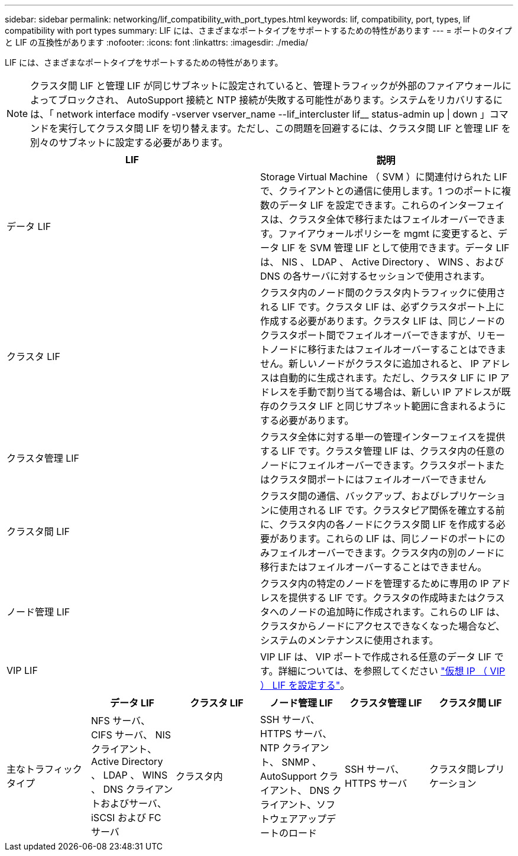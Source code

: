 ---
sidebar: sidebar 
permalink: networking/lif_compatibility_with_port_types.html 
keywords: lif, compatibility, port, types, lif compatibility with port types 
summary: LIF には、さまざまなポートタイプをサポートするための特性があります 
---
= ポートのタイプと LIF の互換性があります
:nofooter: 
:icons: font
:linkattrs: 
:imagesdir: ./media/


[role="lead"]
LIF には、さまざまなポートタイプをサポートするための特性があります。


NOTE: クラスタ間 LIF と管理 LIF が同じサブネットに設定されていると、管理トラフィックが外部のファイアウォールによってブロックされ、 AutoSupport 接続と NTP 接続が失敗する可能性があります。システムをリカバリするには、「 network interface modify -vserver vserver_name --lif_intercluster lif__ status-admin up | down 」コマンドを実行してクラスタ間 LIF を切り替えます。ただし、この問題を回避するには、クラスタ間 LIF と管理 LIF を別々のサブネットに設定する必要があります。

[cols="2*"]
|===
| LIF | 説明 


| データ LIF | Storage Virtual Machine （ SVM ）に関連付けられた LIF で、クライアントとの通信に使用します。1 つのポートに複数のデータ LIF を設定できます。これらのインターフェイスは、クラスタ全体で移行またはフェイルオーバーできます。ファイアウォールポリシーを mgmt に変更すると、データ LIF を SVM 管理 LIF として使用できます。データ LIF は、 NIS 、 LDAP 、 Active Directory 、 WINS 、および DNS の各サーバに対するセッションで使用されます。 


| クラスタ LIF | クラスタ内のノード間のクラスタ内トラフィックに使用される LIF です。クラスタ LIF は、必ずクラスタポート上に作成する必要があります。クラスタ LIF は、同じノードのクラスタポート間でフェイルオーバーできますが、リモートノードに移行またはフェイルオーバーすることはできません。新しいノードがクラスタに追加されると、 IP アドレスは自動的に生成されます。ただし、クラスタ LIF に IP アドレスを手動で割り当てる場合は、新しい IP アドレスが既存のクラスタ LIF と同じサブネット範囲に含まれるようにする必要があります。 


| クラスタ管理 LIF | クラスタ全体に対する単一の管理インターフェイスを提供する LIF です。クラスタ管理 LIF は、クラスタ内の任意のノードにフェイルオーバーできます。クラスタポートまたはクラスタ間ポートにはフェイルオーバーできません 


| クラスタ間 LIF | クラスタ間の通信、バックアップ、およびレプリケーションに使用される LIF です。クラスタピア関係を確立する前に、クラスタ内の各ノードにクラスタ間 LIF を作成する必要があります。これらの LIF は、同じノードのポートにのみフェイルオーバーできます。クラスタ内の別のノードに移行またはフェイルオーバーすることはできません。 


| ノード管理 LIF | クラスタ内の特定のノードを管理するために専用の IP アドレスを提供する LIF です。クラスタの作成時またはクラスタへのノードの追加時に作成されます。これらの LIF は、クラスタからノードにアクセスできなくなった場合など、システムのメンテナンスに使用されます。 


| VIP LIF | VIP LIF は、 VIP ポートで作成される任意のデータ LIF です。詳細については、を参照してください link:https://docs.netapp.com/us-en/ontap/networking/configure_virtual_ip_@vip@_lifs.html["仮想 IP （ VIP ） LIF を設定する"^]。 
|===
[cols="6*"]
|===
|  | データ LIF | クラスタ LIF | ノード管理 LIF | クラスタ管理 LIF | クラスタ間 LIF 


| 主なトラフィックタイプ | NFS サーバ、 CIFS サーバ、 NIS クライアント、 Active Directory 、 LDAP 、 WINS 、 DNS クライアントおよびサーバ、 iSCSI および FC サーバ | クラスタ内 | SSH サーバ、 HTTPS サーバ、 NTP クライアント、 SNMP 、 AutoSupport クライアント、 DNS クライアント、ソフトウェアアップデートのロード | SSH サーバ、 HTTPS サーバ | クラスタ間レプリケーション 
|===